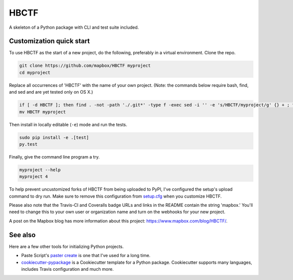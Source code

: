 HBCTF
======

.. image:: https://travis-ci.org/osteth/HBCTF.svg?branch=master
   :target: https://travis-ci.org/osteth/HBCTF
   
.. image:: https://coveralls.io/repos/github/osteth/HBCTF/badge.svg
   :target: https://coveralls.io/github/osteth/HBCTF

A skeleton of a Python package with CLI and test suite included.
   
.. image:: http://www.hackbama.com/wp-content/uploads/2017/03/Hackbama_Logo-enc-400x400.png

Customization quick start
-------------------------

To use HBCTF as the start of a new project, do the following, preferably in
a virtual environment. Clone the repo.

.. code-block:: console

    git clone https://github.com/mapbox/HBCTF myproject
    cd myproject

Replace all occurrences of 'HBCTF' with the name of your own project.
(Note: the commands below require bash, find, and sed and are yet tested only on OS X.)

.. code-block:: console

    if [ -d HBCTF ]; then find . -not -path './.git*' -type f -exec sed -i '' -e 's/HBCTF/myproject/g' {} + ; fi
    mv HBCTF myproject

Then install in locally editable (``-e``) mode and run the tests.

.. code-block:: console

    sudo pip install -e .[test]
    py.test

Finally, give the command line program a try.

.. code-block:: console

    myproject --help
    myproject 4

To help prevent uncustomized forks of HBCTF from being uploaded to PyPI,
I've configured the setup's upload command to dry run. Make sure to remove
this configuration from
`setup.cfg <https://docs.python.org/2/install/index.html#inst-config-syntax>`__
when you customize HBCTF.

Please also note that the Travis-CI and Coveralls badge URLs and links in the README
contain the string 'mapbox.' You'll need to change this to your own user or organization
name and turn on the webhooks for your new project.

A post on the Mapbox blog has more information about this project:
https://www.mapbox.com/blog/HBCTF/.

See also
--------

Here are a few other tools for initializing Python projects.

- Paste Script's `paster create <http://pythonpaste.org/script/#paster-create>`__ is
  one that I've used for a long time.
- `cookiecutter-pypackage <https://github.com/audreyr/cookiecutter-pypackage>`__ is
  a Cookiecutter template for a Python package. Cookiecutter supports many languages,
  includes Travis configuration and much more.

